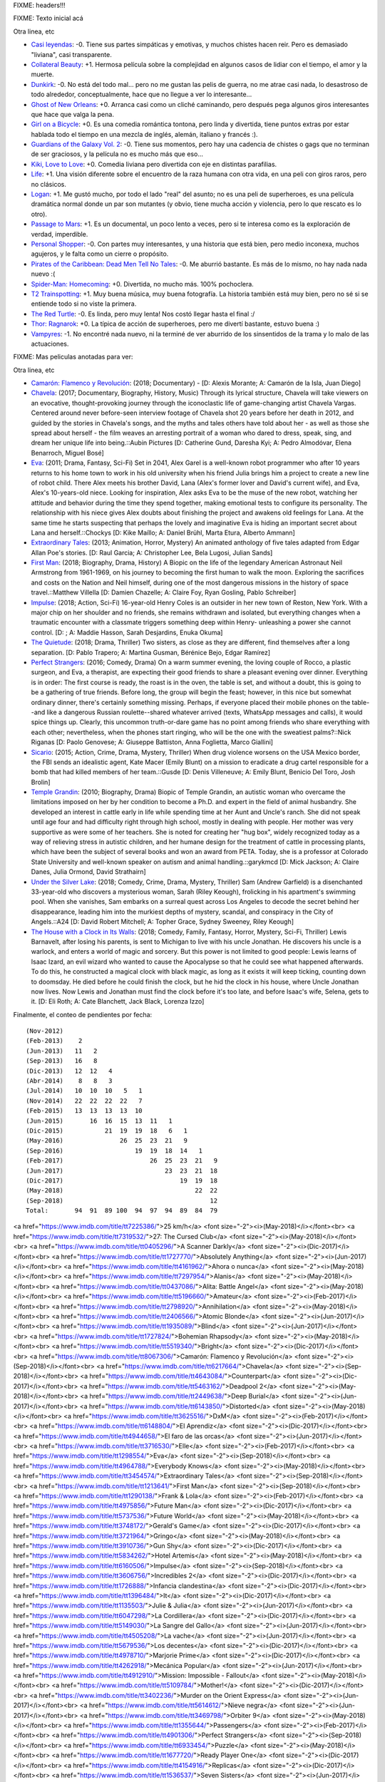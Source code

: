FIXME: headers!!!

FIXME: Texto inicial acá

Otra linea, etc

- `Casi leyendas <https://www.imdb.com/title/tt6084472/>`_: -0. Tiene sus partes simpáticas y emotivas, y muchos chistes hacen reir. Pero es demasiado "liviana", casi transparente.
- `Collateral Beauty <https://www.imdb.com/title/tt4682786/>`_: +1. Hermosa película sobre la complejidad en algunos casos de lidiar con el tiempo, el amor y la muerte.
- `Dunkirk <https://www.imdb.com/title/tt5013056/>`_: -0. No está del todo mal... pero no me gustan las pelis de guerra, no me atrae casi nada, lo desastroso de todo alrededor, conceptualmente, hace que no llegue a ver lo interesante...
- `Ghost of New Orleans <https://www.imdb.com/title/tt1493815/>`_: +0. Arranca casi como un cliché caminando, pero después pega algunos giros interesantes que hace que valga la pena.
- `Girl on a Bicycle <https://www.imdb.com/title/tt1686042/>`_: +0. Es una comedia romántica tontona, pero linda y divertida, tiene puntos extras por estar hablada todo el tiempo en una mezcla de inglés, alemán, italiano y francés :).
- `Guardians of the Galaxy Vol. 2 <https://www.imdb.com/title/tt3896198/>`_: -0. Tiene sus momentos, pero hay una cadencia de chistes o gags que no terminan de ser graciosos, y la película no es mucho más que eso...
- `Kiki, Love to Love <https://www.imdb.com/title/tt4922692/>`_: +0. Comedia liviana pero divertida con eje en distintas parafilias.
- `Life <https://www.imdb.com/title/tt5442430/>`_: +1. Una visión diferente sobre el encuentro de la raza humana con otra vida, en una peli con giros raros, pero no clásicos.
- `Logan <https://www.imdb.com/title/tt3315342/>`_: +1. Me gustó mucho, por todo el lado "real" del asunto; no es una peli de superheroes, es una película dramática normal donde un par son mutantes (y obvio, tiene mucha acción y violencia, pero lo que rescato es lo otro).
- `Passage to Mars <https://www.imdb.com/title/tt3190158/>`_: +1. Es un documental, un poco lento a veces, pero si te interesa como es la exploración de verdad, imperdible.
- `Personal Shopper <https://www.imdb.com/title/tt4714782/>`_: -0. Con partes muy interesantes, y una historia que está bien, pero medio inconexa, muchos agujeros, y le falta como un cierre o propósito.
- `Pirates of the Caribbean: Dead Men Tell No Tales <https://www.imdb.com/title/tt1790809/>`_: -0. Me aburrió bastante. Es más de lo mismo, no hay nada nada nuevo :(
- `Spider-Man: Homecoming <https://www.imdb.com/title/tt2250912/>`_: +0. Divertida, no mucho más. 100% pochoclera.
- `T2 Trainspotting <https://www.imdb.com/title/tt2763304/>`_: +1. Muy buena música, muy buena fotografía. La historia también está muy bien, pero no sé si se entiende todo si no viste la primera.
- `The Red Turtle <https://www.imdb.com/title/tt3666024/>`_: -0. Es linda, pero muy lenta! Nos costó llegar hasta el final :/
- `Thor: Ragnarok <https://www.imdb.com/title/tt3501632/>`_: +0. La típica de acción de superheroes, pero me divertí bastante, estuvo buena :)
- `Vampyres <https://www.imdb.com/title/tt3654680/>`_: -1. No encontré nada nuevo, ni la terminé de ver aburrido de los sinsentidos de la trama y lo malo de las actuaciones.

FIXME: Mas peliculas anotadas para ver:

Otra linea, etc

- `Camarón: Flamenco y Revolución <https://www.imdb.com/title/tt8067306/>`_: (2018; Documentary) - [D: Alexis Morante; A: Camarón de la Isla, Juan Diego]
- `Chavela <https://www.imdb.com/title/tt6217664/>`_: (2017; Documentary, Biography, History, Music) Through its lyrical structure, Chavela will take viewers on an evocative, thought-provoking journey through the iconoclastic life of game-changing artist Chavela Vargas. Centered around never before-seen interview footage of Chavela shot 20 years before her death in 2012, and guided by the stories in Chavela's songs, and the myths and tales others have told about her - as well as those she spread about herself - the film weaves an arresting portrait of a woman who dared to dress, speak, sing, and dream her unique life into being.::Aubin Pictures [D: Catherine Gund, Daresha Kyi; A: Pedro Almodóvar, Elena Benarroch, Miguel Bosé]
- `Eva <https://www.imdb.com/title/tt1298554/>`_: (2011; Drama, Fantasy, Sci-Fi) Set in 2041, Alex Garel is a well-known robot programmer who after 10 years returns to his home town to work in his old university when his friend Julia brings him a project to create a new line of robot child. There Alex meets his brother David, Lana (Alex's former lover and David's current wife), and Eva, Alex's 10-years-old niece. Looking for inspiration, Alex asks Eva to be the muse of the new robot, watching her attitude and behavior during the time they spend together, making emotional tests to configure its personality. The relationship with his niece gives Alex doubts about finishing the project and awakens old feelings for Lana. At the same time he starts suspecting that perhaps the lovely and imaginative Eva is hiding an important secret about Lana and herself.::Chockys [D: Kike Maíllo; A: Daniel Brühl, Marta Etura, Alberto Ammann]
- `Extraordinary Tales <https://www.imdb.com/title/tt3454574/>`_: (2013; Animation, Horror, Mystery) An animated anthology of five tales adapted from Edgar Allan Poe's stories. [D: Raul Garcia; A: Christopher Lee, Bela Lugosi, Julian Sands]
- `First Man <https://www.imdb.com/title/tt1213641/>`_: (2018; Biography, Drama, History) A Biopic on the life of the legendary American Astronaut Neil Armstrong from 1961-1969, on his journey to becoming the first human to walk the moon. Exploring the sacrifices and costs on the Nation and Neil himself, during one of the most dangerous missions in the history of space travel.::Matthew Villella [D: Damien Chazelle; A: Claire Foy, Ryan Gosling, Pablo Schreiber]
- `Impulse <https://www.imdb.com/title/tt6160506/>`_: (2018; Action, Sci-Fi) 16-year-old Henry Coles is an outsider in her new town of Reston, New York. With a major chip on her shoulder and no friends, she remains withdrawn and isolated, but everything changes when a traumatic encounter with a classmate triggers something deep within Henry- unleashing a power she cannot control. [D: ; A: Maddie Hasson, Sarah Desjardins, Enuka Okuma]
- `The Quietude <https://www.imdb.com/title/tt7658384/>`_: (2018; Drama, Thriller) Two sisters, as close as they are different, find themselves after a long separation. [D: Pablo Trapero; A: Martina Gusman, Bérénice Bejo, Edgar Ramírez]
- `Perfect Strangers <https://www.imdb.com/title/tt4901306/>`_: (2016; Comedy, Drama) On a warm summer evening, the loving couple of Rocco, a plastic surgeon, and Eva, a therapist, are expecting their good friends to share a pleasant evening over dinner. Everything is in order: The first course is ready, the roast is in the oven, the table is set, and without a doubt, this is going to be a gathering of true friends. Before long, the group will begin the feast; however, in this nice but somewhat ordinary dinner, there's certainly something missing. Perhaps, if everyone placed their mobile phones on the table--and like a dangerous Russian roulette--shared whatever arrived (texts, WhatsApp messages and calls), it would spice things up. Clearly, this uncommon truth-or-dare game has no point among friends who share everything with each other; nevertheless, when the phones start ringing, who will be the one with the sweatiest palms?::Nick Riganas [D: Paolo Genovese; A: Giuseppe Battiston, Anna Foglietta, Marco Giallini]
- `Sicario <https://www.imdb.com/title/tt3397884/>`_: (2015; Action, Crime, Drama, Mystery, Thriller) When drug violence worsens on the USA Mexico border, the FBI sends an idealistic agent, Kate Macer (Emily Blunt) on a mission to eradicate a drug cartel responsible for a bomb that had killed members of her team.::Gusde [D: Denis Villeneuve; A: Emily Blunt, Benicio Del Toro, Josh Brolin]
- `Temple Grandin <https://www.imdb.com/title/tt1278469/>`_: (2010; Biography, Drama) Biopic of Temple Grandin, an autistic woman who overcame the limitations imposed on her by her condition to become a Ph.D. and expert in the field of animal husbandry. She developed an interest in cattle early in life while spending time at her Aunt and Uncle's ranch. She did not speak until age four and had difficulty right through high school, mostly in dealing with people. Her mother was very supportive as were some of her teachers. She is noted for creating her "hug box", widely recognized today as a way of relieving stress in autistic children, and her humane design for the treatment of cattle in processing plants, which have been the subject of several books and won an award from PETA. Today, she is a professor at Colorado State University and well-known speaker on autism and animal handling.::garykmcd [D: Mick Jackson; A: Claire Danes, Julia Ormond, David Strathairn]
- `Under the Silver Lake <https://www.imdb.com/title/tt5691670/>`_: (2018; Comedy, Crime, Drama, Mystery, Thriller) Sam (Andrew Garfield) is a disenchanted 33-year-old who discovers a mysterious woman, Sarah (Riley Keough), frolicking in his apartment's swimming pool. When she vanishes, Sam embarks on a surreal quest across Los Angeles to decode the secret behind her disappearance, leading him into the murkiest depths of mystery, scandal, and conspiracy in the City of Angels.::A24 [D: David Robert Mitchell; A: Topher Grace, Sydney Sweeney, Riley Keough]
- `The House with a Clock in Its Walls <https://www.imdb.com/title/tt2119543/>`_: (2018; Comedy, Family, Fantasy, Horror, Mystery, Sci-Fi, Thriller) Lewis Barnavelt, after losing his parents, is sent to Michigan to live with his uncle Jonathan. He discovers his uncle is a warlock, and enters a world of magic and sorcery. But this power is not limited to good people: Lewis learns of Isaac Izard, an evil wizard who wanted to cause the Apocalypse so that he could see what happened afterwards. To do this, he constructed a magical clock with black magic, as long as it exists it will keep ticking, counting down to doomsday. He died before he could finish the clock, but he hid the clock in his house, where Uncle Jonathan now lives. Now Lewis and Jonathan must find the clock before it's too late, and before Isaac's wife, Selena, gets to it. [D: Eli Roth; A: Cate Blanchett, Jack Black, Lorenza Izzo]

Finalmente, el conteo de pendientes por fecha::

    (Nov-2012)
    (Feb-2013)    2
    (Jun-2013)   11   2
    (Sep-2013)   16   8
    (Dic-2013)   12  12   4
    (Abr-2014)    8   8   3
    (Jul-2014)   10  10  10   5   1
    (Nov-2014)   22  22  22  22   7
    (Feb-2015)   13  13  13  13  10
    (Jun-2015)       16  16  15  13  11   1
    (Dic-2015)           21  19  19  18   6   1
    (May-2016)               26  25  23  21   9
    (Sep-2016)                   19  19  18  14   1
    (Feb-2017)                       26  25  23  21   9
    (Jun-2017)                           23  23  21  18
    (Dic-2017)                               19  19  18
    (May-2018)                                   22  22
    (Sep-2018)                                       12
    Total:       94  91  89 100  94  97  94  89  84  79

<a href="https://www.imdb.com/title/tt7225386/">25 km/h</a> <font size="-2"><i>(May-2018)</i></font><br>
<a href="https://www.imdb.com/title/tt7319532/">27: The Cursed Club</a> <font size="-2"><i>(May-2018)</i></font><br>
<a href="https://www.imdb.com/title/tt0405296/">A Scanner Darkly</a> <font size="-2"><i>(Dic-2017)</i></font><br>
<a href="https://www.imdb.com/title/tt1727770/">Absolutely Anything</a> <font size="-2"><i>(Jun-2017)</i></font><br>
<a href="https://www.imdb.com/title/tt4161962/">Ahora o nunca</a> <font size="-2"><i>(May-2018)</i></font><br>
<a href="https://www.imdb.com/title/tt7297954/">Alanis</a> <font size="-2"><i>(May-2018)</i></font><br>
<a href="https://www.imdb.com/title/tt0437086/">Alita: Battle Angel</a> <font size="-2"><i>(May-2018)</i></font><br>
<a href="https://www.imdb.com/title/tt5196660/">Amateur</a> <font size="-2"><i>(Feb-2017)</i></font><br>
<a href="https://www.imdb.com/title/tt2798920/">Annihilation</a> <font size="-2"><i>(May-2018)</i></font><br>
<a href="https://www.imdb.com/title/tt2406566/">Atomic Blonde</a> <font size="-2"><i>(Jun-2017)</i></font><br>
<a href="https://www.imdb.com/title/tt1935089/">Blind</a> <font size="-2"><i>(Jun-2017)</i></font><br>
<a href="https://www.imdb.com/title/tt1727824/">Bohemian Rhapsody</a> <font size="-2"><i>(May-2018)</i></font><br>
<a href="https://www.imdb.com/title/tt5519340/">Bright</a> <font size="-2"><i>(Dic-2017)</i></font><br>
<a href="https://www.imdb.com/title/tt8067306/">Camarón: Flamenco y Revolución</a> <font size="-2"><i>(Sep-2018)</i></font><br>
<a href="https://www.imdb.com/title/tt6217664/">Chavela</a> <font size="-2"><i>(Sep-2018)</i></font><br>
<a href="https://www.imdb.com/title/tt4643084/">Counterpart</a> <font size="-2"><i>(Dic-2017)</i></font><br>
<a href="https://www.imdb.com/title/tt5463162/">Deadpool 2</a> <font size="-2"><i>(May-2018)</i></font><br>
<a href="https://www.imdb.com/title/tt2449638/">Deep Burial</a> <font size="-2"><i>(Jun-2017)</i></font><br>
<a href="https://www.imdb.com/title/tt6143850/">Distorted</a> <font size="-2"><i>(May-2018)</i></font><br>
<a href="https://www.imdb.com/title/tt3625516/">DxM</a> <font size="-2"><i>(Feb-2017)</i></font><br>
<a href="https://www.imdb.com/title/tt6148804/">El Aprendiz</a> <font size="-2"><i>(Dic-2017)</i></font><br>
<a href="https://www.imdb.com/title/tt4944658/">El faro de las orcas</a> <font size="-2"><i>(Jun-2017)</i></font><br>
<a href="https://www.imdb.com/title/tt3716530/">Elle</a> <font size="-2"><i>(Feb-2017)</i></font><br>
<a href="https://www.imdb.com/title/tt1298554/">Eva</a> <font size="-2"><i>(Sep-2018)</i></font><br>
<a href="https://www.imdb.com/title/tt4964788/">Everybody Knows</a> <font size="-2"><i>(May-2018)</i></font><br>
<a href="https://www.imdb.com/title/tt3454574/">Extraordinary Tales</a> <font size="-2"><i>(Sep-2018)</i></font><br>
<a href="https://www.imdb.com/title/tt1213641/">First Man</a> <font size="-2"><i>(Sep-2018)</i></font><br>
<a href="https://www.imdb.com/title/tt1290138/">Frank & Lola</a> <font size="-2"><i>(Feb-2017)</i></font><br>
<a href="https://www.imdb.com/title/tt4975856/">Future Man</a> <font size="-2"><i>(Dic-2017)</i></font><br>
<a href="https://www.imdb.com/title/tt5737536/">Future World</a> <font size="-2"><i>(May-2018)</i></font><br>
<a href="https://www.imdb.com/title/tt3748172/">Gerald's Game</a> <font size="-2"><i>(Dic-2017)</i></font><br>
<a href="https://www.imdb.com/title/tt3721964/">Gringo</a> <font size="-2"><i>(May-2018)</i></font><br>
<a href="https://www.imdb.com/title/tt3910736/">Gun Shy</a> <font size="-2"><i>(Dic-2017)</i></font><br>
<a href="https://www.imdb.com/title/tt5834262/">Hotel Artemis</a> <font size="-2"><i>(May-2018)</i></font><br>
<a href="https://www.imdb.com/title/tt6160506/">Impulse</a> <font size="-2"><i>(Sep-2018)</i></font><br>
<a href="https://www.imdb.com/title/tt3606756/">Incredibles 2</a> <font size="-2"><i>(Dic-2017)</i></font><br>
<a href="https://www.imdb.com/title/tt1726888/">Infancia clandestina</a> <font size="-2"><i>(Dic-2017)</i></font><br>
<a href="https://www.imdb.com/title/tt1396484/">It</a> <font size="-2"><i>(Dic-2017)</i></font><br>
<a href="https://www.imdb.com/title/tt1135503/">Julie & Julia</a> <font size="-2"><i>(Jun-2017)</i></font><br>
<a href="https://www.imdb.com/title/tt6047298/">La Cordillera</a> <font size="-2"><i>(Dic-2017)</i></font><br>
<a href="https://www.imdb.com/title/tt5149030/">La Sangre del Gallo</a> <font size="-2"><i>(Jun-2017)</i></font><br>
<a href="https://www.imdb.com/title/tt4505208/">La vache</a> <font size="-2"><i>(Jun-2017)</i></font><br>
<a href="https://www.imdb.com/title/tt5679536/">Los decentes</a> <font size="-2"><i>(Dic-2017)</i></font><br>
<a href="https://www.imdb.com/title/tt4978710/">Marjorie Prime</a> <font size="-2"><i>(Dic-2017)</i></font><br>
<a href="https://www.imdb.com/title/tt4262918/">Mecánica Popular</a> <font size="-2"><i>(Jun-2017)</i></font><br>
<a href="https://www.imdb.com/title/tt4912910/">Mission: Impossible - Fallout</a> <font size="-2"><i>(May-2018)</i></font><br>
<a href="https://www.imdb.com/title/tt5109784/">Mother!</a> <font size="-2"><i>(Dic-2017)</i></font><br>
<a href="https://www.imdb.com/title/tt3402236/">Murder on the Orient Express</a> <font size="-2"><i>(Jun-2017)</i></font><br>
<a href="https://www.imdb.com/title/tt5614612/">Nieve negra</a> <font size="-2"><i>(Jun-2017)</i></font><br>
<a href="https://www.imdb.com/title/tt3469798/">Orbiter 9</a> <font size="-2"><i>(May-2018)</i></font><br>
<a href="https://www.imdb.com/title/tt1355644/">Passengers</a> <font size="-2"><i>(Feb-2017)</i></font><br>
<a href="https://www.imdb.com/title/tt4901306/">Perfect Strangers</a> <font size="-2"><i>(Sep-2018)</i></font><br>
<a href="https://www.imdb.com/title/tt6933454/">Puzzle</a> <font size="-2"><i>(May-2018)</i></font><br>
<a href="https://www.imdb.com/title/tt1677720/">Ready Player One</a> <font size="-2"><i>(Dic-2017)</i></font><br>
<a href="https://www.imdb.com/title/tt4154916/">Replicas</a> <font size="-2"><i>(Dic-2017)</i></font><br>
<a href="https://www.imdb.com/title/tt1536537/">Seven Sisters</a> <font size="-2"><i>(Jun-2017)</i></font><br>
<a href="https://www.imdb.com/title/tt3397884/">Sicario</a> <font size="-2"><i>(Sep-2018)</i></font><br>
<a href="https://www.imdb.com/title/tt3778644/">Solo: A Star Wars Story</a> <font size="-2"><i>(May-2018)</i></font><br>
<a href="https://www.imdb.com/title/tt4972582/">Split</a> <font size="-2"><i>(May-2018)</i></font><br>
<a href="https://www.imdb.com/title/tt0491175/">Suburbicon</a> <font size="-2"><i>(Dic-2017)</i></font><br>
<a href="https://www.imdb.com/title/tt1278469/">Temple Grandin</a> <font size="-2"><i>(Sep-2018)</i></font><br>
<a href="https://www.imdb.com/title/tt5034474/">The Assignment</a> <font size="-2"><i>(Jun-2017)</i></font><br>
<a href="https://www.imdb.com/title/tt3289956/">The Autopsy of Jane Doe</a> <font size="-2"><i>(Jun-2017)</i></font><br>
<a href="https://www.imdb.com/title/tt4287320/">The Circle</a> <font size="-2"><i>(Jun-2017)</i></font><br>
<a href="https://www.imdb.com/title/tt1967614/">The Comedian</a> <font size="-2"><i>(Feb-2017)</i></font><br>
<a href="https://www.imdb.com/title/tt2140507/">The Current War</a> <font size="-2"><i>(Dic-2017)</i></font><br>
<a href="https://www.imdb.com/title/tt5155780/">The Discovery</a> <font size="-2"><i>(Feb-2017)</i></font><br>
<a href="https://www.imdb.com/title/tt2119543/">The House with a Clock in Its Walls</a> <font size="-2"><i>(Sep-2018)</i></font><br>
<a href="https://www.imdb.com/title/tt5666304/">The Little Hours</a> <font size="-2"><i>(Jun-2017)</i></font><br>
<a href="https://www.imdb.com/title/tt1318517/">The Man Who Killed Don Quixote</a> <font size="-2"><i>(May-2018)</i></font><br>
<a href="https://www.imdb.com/title/tt7689928/">The Queen of Fear</a> <font size="-2"><i>(May-2018)</i></font><br>
<a href="https://www.imdb.com/title/tt7658384/">The Quietude</a> <font size="-2"><i>(Sep-2018)</i></font><br>
<a href="https://www.imdb.com/title/tt5669936/">The Recall</a> <font size="-2"><i>(Jun-2017)</i></font><br>
<a href="https://www.imdb.com/title/tt5580390/">The Shape of Water</a> <font size="-2"><i>(May-2018)</i></font><br>
<a href="https://www.imdb.com/title/tt3503406/">The Whole Truth</a> <font size="-2"><i>(Feb-2017)</i></font><br>
<a href="https://www.imdb.com/title/tt1365519/">Tomb Raider</a> <font size="-2"><i>(May-2018)</i></font><br>
<a href="https://www.imdb.com/title/tt5691670/">Under the Silver Lake</a> <font size="-2"><i>(Sep-2018)</i></font><br>
<a href="https://www.imdb.com/title/tt1734493/">Unlocked</a> <font size="-2"><i>(Jun-2017)</i></font><br>
<a href="https://www.imdb.com/title/tt5446858/">Zero Days</a> <font size="-2"><i>(Feb-2017)</i></font><br>

Finalmente, el conteo de pendientes por fecha::

    (Nov-2012)<br/>
    (Feb-2013)&nbsp;&nbsp;&nbsp;&nbsp;2<br/>
    (Jun-2013)&nbsp;&nbsp;&nbsp;11&nbsp;&nbsp;&nbsp;2<br/>
    (Sep-2013)&nbsp;&nbsp;&nbsp;16&nbsp;&nbsp;&nbsp;8<br/>
    (Dic-2013)&nbsp;&nbsp;&nbsp;12&nbsp;&nbsp;12&nbsp;&nbsp;&nbsp;4<br/>
    (Abr-2014)&nbsp;&nbsp;&nbsp;&nbsp;8&nbsp;&nbsp;&nbsp;8&nbsp;&nbsp;&nbsp;3<br/>
    (Jul-2014)&nbsp;&nbsp;&nbsp;10&nbsp;&nbsp;10&nbsp;&nbsp;10&nbsp;&nbsp;&nbsp;5&nbsp;&nbsp;&nbsp;1<br/>
    (Nov-2014)&nbsp;&nbsp;&nbsp;22&nbsp;&nbsp;22&nbsp;&nbsp;22&nbsp;&nbsp;22&nbsp;&nbsp;&nbsp;7<br/>
    (Feb-2015)&nbsp;&nbsp;&nbsp;13&nbsp;&nbsp;13&nbsp;&nbsp;13&nbsp;&nbsp;13&nbsp;&nbsp;10<br/>
    (Jun-2015)&nbsp;&nbsp;&nbsp;&nbsp;&nbsp;&nbsp;&nbsp;16&nbsp;&nbsp;16&nbsp;&nbsp;15&nbsp;&nbsp;13&nbsp;&nbsp;11&nbsp;&nbsp;&nbsp;1<br/>
    (Dic-2015)&nbsp;&nbsp;&nbsp;&nbsp;&nbsp;&nbsp;&nbsp;&nbsp;&nbsp;&nbsp;&nbsp;21&nbsp;&nbsp;19&nbsp;&nbsp;19&nbsp;&nbsp;18&nbsp;&nbsp;&nbsp;6&nbsp;&nbsp;&nbsp;1<br/>
    (May-2016)&nbsp;&nbsp;&nbsp;&nbsp;&nbsp;&nbsp;&nbsp;&nbsp;&nbsp;&nbsp;&nbsp;&nbsp;&nbsp;&nbsp;&nbsp;26&nbsp;&nbsp;25&nbsp;&nbsp;23&nbsp;&nbsp;21&nbsp;&nbsp;&nbsp;9<br/>
    (Sep-2016)&nbsp;&nbsp;&nbsp;&nbsp;&nbsp;&nbsp;&nbsp;&nbsp;&nbsp;&nbsp;&nbsp;&nbsp;&nbsp;&nbsp;&nbsp;&nbsp;&nbsp;&nbsp;&nbsp;19&nbsp;&nbsp;19&nbsp;&nbsp;18&nbsp;&nbsp;14&nbsp;&nbsp;&nbsp;1<br/>
    (Feb-2017)&nbsp;&nbsp;&nbsp;&nbsp;&nbsp;&nbsp;&nbsp;&nbsp;&nbsp;&nbsp;&nbsp;&nbsp;&nbsp;&nbsp;&nbsp;&nbsp;&nbsp;&nbsp;&nbsp;&nbsp;&nbsp;&nbsp;&nbsp;26&nbsp;&nbsp;25&nbsp;&nbsp;23&nbsp;&nbsp;21&nbsp;&nbsp;&nbsp;9<br/>
    (Jun-2017)&nbsp;&nbsp;&nbsp;&nbsp;&nbsp;&nbsp;&nbsp;&nbsp;&nbsp;&nbsp;&nbsp;&nbsp;&nbsp;&nbsp;&nbsp;&nbsp;&nbsp;&nbsp;&nbsp;&nbsp;&nbsp;&nbsp;&nbsp;&nbsp;&nbsp;&nbsp;&nbsp;23&nbsp;&nbsp;23&nbsp;&nbsp;21&nbsp;&nbsp;18<br/>
    (Dic-2017)&nbsp;&nbsp;&nbsp;&nbsp;&nbsp;&nbsp;&nbsp;&nbsp;&nbsp;&nbsp;&nbsp;&nbsp;&nbsp;&nbsp;&nbsp;&nbsp;&nbsp;&nbsp;&nbsp;&nbsp;&nbsp;&nbsp;&nbsp;&nbsp;&nbsp;&nbsp;&nbsp;&nbsp;&nbsp;&nbsp;&nbsp;19&nbsp;&nbsp;19&nbsp;&nbsp;18<br/>
    (May-2018)&nbsp;&nbsp;&nbsp;&nbsp;&nbsp;&nbsp;&nbsp;&nbsp;&nbsp;&nbsp;&nbsp;&nbsp;&nbsp;&nbsp;&nbsp;&nbsp;&nbsp;&nbsp;&nbsp;&nbsp;&nbsp;&nbsp;&nbsp;&nbsp;&nbsp;&nbsp;&nbsp;&nbsp;&nbsp;&nbsp;&nbsp;&nbsp;&nbsp;&nbsp;&nbsp;22&nbsp;&nbsp;22<br/>
    (Sep-2018)&nbsp;&nbsp;&nbsp;&nbsp;&nbsp;&nbsp;&nbsp;&nbsp;&nbsp;&nbsp;&nbsp;&nbsp;&nbsp;&nbsp;&nbsp;&nbsp;&nbsp;&nbsp;&nbsp;&nbsp;&nbsp;&nbsp;&nbsp;&nbsp;&nbsp;&nbsp;&nbsp;&nbsp;&nbsp;&nbsp;&nbsp;&nbsp;&nbsp;&nbsp;&nbsp;&nbsp;&nbsp;&nbsp;&nbsp;12<br/>
    Total:&nbsp;&nbsp;&nbsp;&nbsp;&nbsp;&nbsp;&nbsp;94&nbsp;&nbsp;91&nbsp;&nbsp;89&nbsp;100&nbsp;&nbsp;94&nbsp;&nbsp;97&nbsp;&nbsp;94&nbsp;&nbsp;89&nbsp;&nbsp;84&nbsp;&nbsp;79<br/>